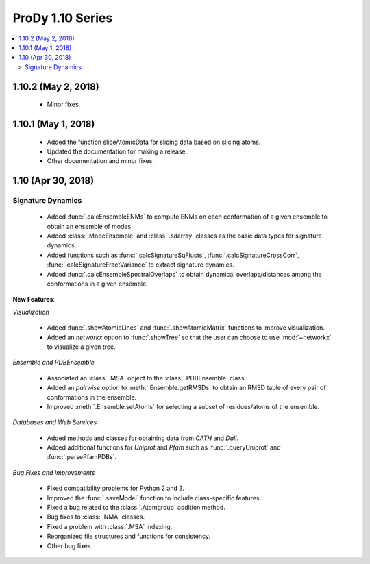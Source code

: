 ProDy 1.10 Series
===============================================================================

.. contents::
   :local:

1.10.2 (May 2, 2018)
------------------------------------------------------------------------------

  * Minor fixes.

1.10.1 (May 1, 2018)
------------------------------------------------------------------------------

  * Added the function sliceAtomicData for slicing data based on slicing atoms.
  
  * Updated the documentation for making a release.

  * Other documentation and minor fixes.

1.10 (Apr 30, 2018)
------------------------------------------------------------------------------

Signature Dynamics
^^^^^^^^^^^^^^^^^^

  * Added :func:`.calcEnsembleENMs` to compute ENMs on each conformation of a 
    given ensemble to obtain an ensemble of modes.

  * Added :class:`.ModeEnsemble` and :class:`.sdarray` classes as the basic 
    data types for signature dynamics.

  * Added functions such as :func:`.calcSignatureSqFlucts`, 
    :func:`.calcSignatureCrossCorr`, :func:`.calcSignatureFractVariance` to 
    extract signature dynamics.

  * Added :func:`.calcEnsembleSpectralOverlaps` to obtain dynamical 
    overlaps/distances among the conformations in a given ensemble.


**New Features**:

*Visualization*

  * Added :func:`.showAtomicLines` and :func:`.showAtomicMatrix` functions to 
    improve visualization.

  * Added an *networkx* option to :func:`.showTree` so that the user can choose 
    to use :mod:`~networkx` to visualize a given tree.


*Ensemble and PDBEnsemble*

  * Associated an :class:`.MSA` object to the :class:`.PDBEnsemble` class.

  * Added an *pairwise* option to :meth:`.Ensemble.getRMSDs` to obtain an 
    RMSD table of every pair of conformations in the ensemble.

  * Improved :meth:`.Ensemble.setAtoms` for selecting a subset of 
    residues/atoms of the ensemble.

*Databases and Web Services*

  * Added methods and classes for obtaining data from *CATH* and *Dali*.
  
  * Added additional functions for *Uniprot* and *Pfam* such as 
    :func:`.queryUniprot` and :func:`.parsePfamPDBs`.

*Bug Fixes and Improvements*

  * Fixed compatibility problems for Python 2 and 3.

  * Improved the :func:`.saveModel` function to include class-specific features.

  * Fixed a bug related to the :class:`.Atomgroup` addition method.

  * Bug fixes to :class:`.NMA` classes.

  * Fixed a problem with :class:`.MSA` indexing.

  * Reorganized file structures and functions for consistency. 

  * Other bug fixes.
